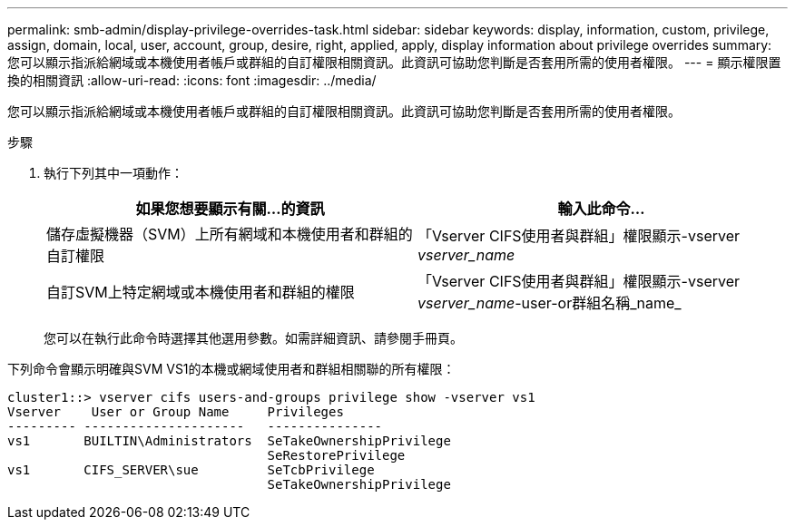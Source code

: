 ---
permalink: smb-admin/display-privilege-overrides-task.html 
sidebar: sidebar 
keywords: display, information, custom, privilege, assign, domain, local, user, account, group, desire, right, applied, apply, display information about privilege overrides 
summary: 您可以顯示指派給網域或本機使用者帳戶或群組的自訂權限相關資訊。此資訊可協助您判斷是否套用所需的使用者權限。 
---
= 顯示權限置換的相關資訊
:allow-uri-read: 
:icons: font
:imagesdir: ../media/


[role="lead"]
您可以顯示指派給網域或本機使用者帳戶或群組的自訂權限相關資訊。此資訊可協助您判斷是否套用所需的使用者權限。

.步驟
. 執行下列其中一項動作：
+
|===
| 如果您想要顯示有關...的資訊 | 輸入此命令... 


 a| 
儲存虛擬機器（SVM）上所有網域和本機使用者和群組的自訂權限
 a| 
「Vserver CIFS使用者與群組」權限顯示-vserver _vserver_name_



 a| 
自訂SVM上特定網域或本機使用者和群組的權限
 a| 
「Vserver CIFS使用者與群組」權限顯示-vserver _vserver_name_-user-or群組名稱_name_

|===
+
您可以在執行此命令時選擇其他選用參數。如需詳細資訊、請參閱手冊頁。



下列命令會顯示明確與SVM VS1的本機或網域使用者和群組相關聯的所有權限：

[listing]
----
cluster1::> vserver cifs users-and-groups privilege show -vserver vs1
Vserver    User or Group Name     Privileges
--------- ---------------------   ---------------
vs1       BUILTIN\Administrators  SeTakeOwnershipPrivilege
                                  SeRestorePrivilege
vs1       CIFS_SERVER\sue         SeTcbPrivilege
                                  SeTakeOwnershipPrivilege
----